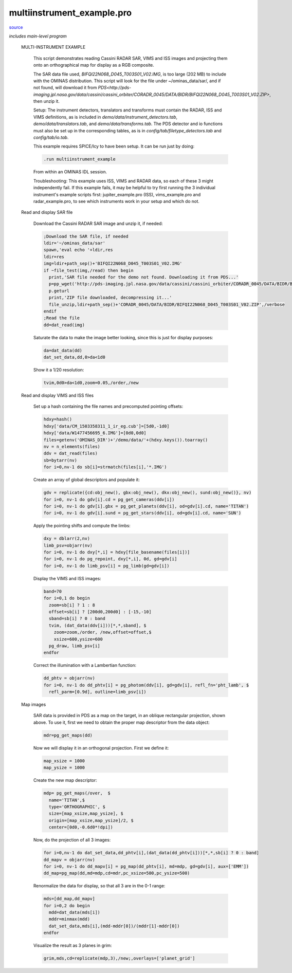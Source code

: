 multiinstrument\_example.pro
===================================================================================================

`source <./`multiinstrument_example.pro>`_


*includes main-level program*




 MULTI-INSTRUMENT EXAMPLE

   This script demonstrates reading Cassini RADAR SAR, VIMS and ISS images and
   projecting them onto an orthographical map for display as a RGB composite.

   The SAR data file used, `BIFQI22N068_D045_T003S01_V02.IMG`, is too large (202 MB)
   to include with the OMINAS distribution. This script will look for the file
   under ~/ominas_data/sar/, and if not found, will download it from
   `PDS<http://pds-imaging.jpl.nasa.gov/data/cassini/cassini_orbiter/CORADR_0045/DATA/BIDR/BIFQI22N068_D045_T003S01_V02.ZIP>`,
   then unzip it.

   Setup: The instrument detectors, translators and transforms must contain the
   RADAR, ISS and VIMS definitions, as is included in `demo/data/instrument_detectors.tab`,
   `demo/data/translators.tab`, and `demo/data/transforms.tab`. The PDS detector
   and io functions must also be set up
   in the corresponding tables, as is in `config/tab/filetype_detectors.tab`
   and `config/tab/io.tab`.

   This example requires SPICE/Icy to have been setup. It can be run just by doing:

   .. code:: IDL

    .run multiinstrument_example
   
   From within an OMINAS IDL session.

   Troubleshooting: This example uses ISS, VIMS and RADAR data, so each of these
   3 might independently fail. If this example fails, it may be helpful to try first
   running the 3 individual instrument's example scripts first: jupiter_example.pro (ISS),
   vims_example.pro and radar_example.pro, to see which instruments work in your
   setup and which do not.

 Read and display SAR file

   Download the Cassini RADAR SAR image and unzip it, if needed:

   .. code:: IDL

    ;Download the SAR file, if needed
    ldir='~/ominas_data/sar'
    spawn,'eval echo '+ldir,res
    ldir=res
    img=ldir+path_sep()+'BIFQI22N068_D045_T003S01_V02.IMG'
    if ~file_test(img,/read) then begin
      print,'SAR file needed for the demo not found. Downloading it from PDS...'
      p=pp_wget('http://pds-imaging.jpl.nasa.gov/data/cassini/cassini_orbiter/CORADR_0045/DATA/BIDR/BIFQI22N068_D045_T003S01_V02.ZIP',localdir=ldir)
      p.geturl
      print,'ZIP file downloaded, decompressing it...'
      file_unzip,ldir+path_sep()+'CORADR_0045/DATA/BIDR/BIFQI22N068_D045_T003S01_V02.ZIP',/verbose
    endif
    ;Read the file
    dd=dat_read(img)
   
   Saturate the data to make the image better looking, since this is just for display
   purposes:

   .. code:: IDL

    da=dat_data(dd)
    dat_set_data,dd,0>da<1d0
   
   Show it a 1/20 resolution:

   .. code:: IDL

    tvim,0d0>da<1d0,zoom=0.05,/order,/new
   

   

   .. image:: ./mis_ex1.png


 Read and display VIMS and ISS files

     Set up a hash containing the file names and precomputed pointing offsets:

     .. code:: IDL

      hdxy=hash()
      hdxy['data/CM_1503358311_1_ir_eg.cub']=[5d0,-1d0]
      hdxy['data/W1477456695_6.IMG']=[0d0,0d0]
      files=getenv('OMINAS_DIR')+'/demo/data/'+(hdxy.keys()).toarray()
      nv = n_elements(files)
      ddv = dat_read(files)
      sb=bytarr(nv)
      for i=0,nv-1 do sb[i]=strmatch(files[i],'*.IMG')
     
     Create an array of global descriptors and populate it:

     .. code:: IDL

      gdv = replicate({cd:obj_new(), gbx:obj_new(), dkx:obj_new(), sund:obj_new()}, nv)
      for i=0, nv-1 do gdv[i].cd = pg_get_cameras(ddv[i])
      for i=0, nv-1 do gdv[i].gbx = pg_get_planets(ddv[i], od=gdv[i].cd, name='TITAN')
      for i=0, nv-1 do gdv[i].sund = pg_get_stars(ddv[i], od=gdv[i].cd, name='SUN')
     
     Apply the pointing shifts and compute the limbs:

     .. code:: IDL

      dxy = dblarr(2,nv)
      limb_psv=objarr(nv)
      for i=0, nv-1 do dxy[*,i] = hdxy[file_basename(files[i])]
      for i=0, nv-1 do pg_repoint, dxy[*,i], 0d, gd=gdv[i]
      for i=0, nv-1 do limb_psv[i] = pg_limb(gd=gdv[i])
     
     Display the VIMS and ISS images:

     .. code:: IDL

      band=70
      for i=0,1 do begin
        zoom=sb[i] ? 1 : 8
        offset=sb[i] ? [200d0,200d0] : [-15,-10]
        sband=sb[i] ? 0 : band
        tvim, (dat_data(ddv[i]))[*,*,sband], $
          zoom=zoom,/order, /new,offset=offset,$
          xsize=600,ysize=600
        pg_draw, limb_psv[i]
      endfor
     

     

     .. image:: ./mis_ex2.png

     

     .. image:: ./mis_ex3.png

     Correct the illumination with a Lambertian function:

     .. code:: IDL

      dd_phtv = objarr(nv)
      for i=0, nv-1 do dd_phtv[i] = pg_photom(ddv[i], gd=gdv[i], refl_fn='pht_lamb', $
        refl_parm=[0.9d], outline=limb_psv[i])
     


 Map images

   SAR data is provided in PDS as a map on the target, in an oblique rectangular projection, shown above.
   To use it, first we need to obtain the proper map descriptor from the data object:

   .. code:: IDL

    mdr=pg_get_maps(dd)
   
   Now we will display it in an orthogonal projection. First we define it:

   .. code:: IDL

    map_xsize = 1000
    map_ysize = 1000
   
   Create the new map descriptor:

   .. code:: IDL

    mdp= pg_get_maps(/over,  $
      name='TITAN',$
      type='ORTHOGRAPHIC', $
      size=[map_xsize,map_ysize], $
      origin=[map_xsize,map_ysize]/2, $
      center=[0d0,-0.6d0*!dpi])
   
   Now, do the projection of all 3 images:

   .. code:: IDL

    for i=0,nv-1 do dat_set_data,dd_phtv[i],(dat_data(dd_phtv[i]))[*,*,sb[i] ? 0 : band]
    dd_mapv = objarr(nv)
    for i=0, nv-1 do dd_mapv[i] = pg_map(dd_phtv[i], md=mdp, gd=gdv[i], aux=['EMM'])
    dd_map=pg_map(dd,md=mdp,cd=mdr,pc_xsize=500,pc_ysize=500)
   
   Renormalize the data for display, so that all 3 are in the 0-1 range:

   .. code:: IDL

    mds=[dd_map,dd_mapv]
    for i=0,2 do begin
      mdd=dat_data(mds[i])
      mddr=minmax(mdd)
      dat_set_data,mds[i],(mdd-mddr[0])/(mddr[1]-mddr[0])
    endfor
   
   Visualize the result as 3 planes in grim:

   .. code:: IDL

    grim,mds,cd=replicate(mdp,3),/new;,overlays=['planet_grid']
   

   

   .. image:: ./mis_ex4.png





















